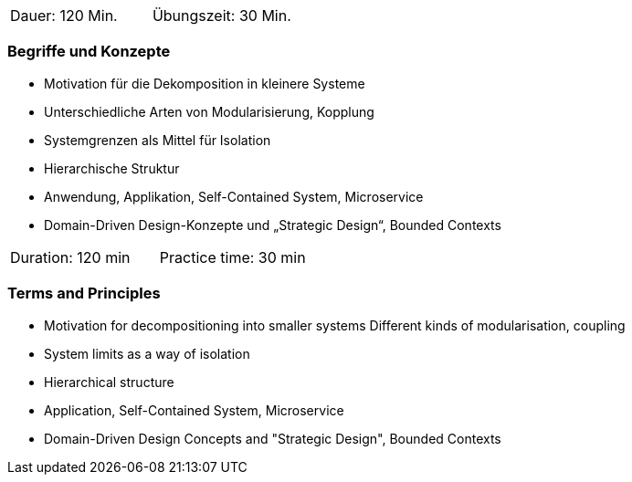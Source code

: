 // tag::DE[]
|===
| Dauer: 120 Min. | Übungszeit: 30 Min.
|===

=== Begriffe und Konzepte
- Motivation für die Dekomposition in kleinere Systeme
- Unterschiedliche Arten von Modularisierung, Kopplung
- Systemgrenzen als Mittel für Isolation
- Hierarchische Struktur
- Anwendung, Applikation, Self-Contained System, Microservice
- Domain-Driven Design-Konzepte und „Strategic Design“, Bounded Contexts

// end::DE[]

// tag::EN[]
|===
| Duration: 120 min | Practice time: 30 min
|===

=== Terms and Principles

- Motivation for decompositioning into smaller systems Different kinds of modularisation, coupling
- System limits as a way of isolation
- Hierarchical structure
- Application, Self-Contained System, Microservice
- Domain-Driven Design Concepts and "Strategic Design", Bounded Contexts


// end::EN[]

